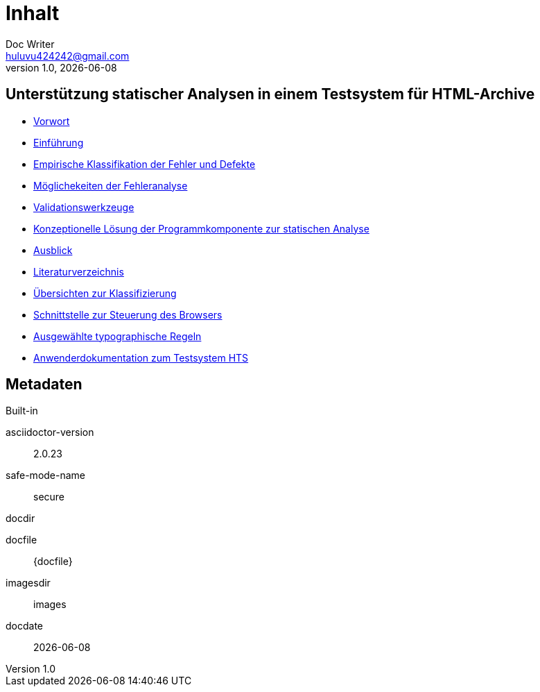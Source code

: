 = Inhalt
Doc Writer <huluvu424242@gmail.com>
v1.0, {docdate}
:example-caption!:
ifndef::imagesdir[:imagesdir: images]

:Author:    Thomas Schubert
:Email:     <huluvu424242@gmail.com>
:toc: left
:toc-title: Inhalt
:icons: font

## Unterstützung statischer Analysen in einem Testsystem für HTML-Archive

* xref:0motivation.adoc[Vorwort]
* xref:1einfuehrung.adoc[Einführung]
* xref:2klassifikation.adoc[Empirische Klassifikation der Fehler und Defekte]
* xref:3fehleranalyse.adoc[Möglichekeiten der Fehleranalyse]
* xref:4validationswerkzeuge.adoc[Validationswerkzeuge]
* xref:5konzept.adoc[Konzeptionelle Lösung der Programmkomponente zur statischen Analyse]
* xref:6ausblick.adoc[Ausblick]
* xref:7literatur.adoc[Literaturverzeichnis]
* xref:Aklassifizierung.adoc[Übersichten zur Klassifizierung]
* xref:Bbrowser-api.adoc[Schnittstelle zur Steuerung des Browsers]
* xref:Ctypographie-regeln.adoc[Ausgewählte typographische Regeln]
* xref:Dhts-doku.adoc[Anwenderdokumentation zum Testsystem HTS]

## Metadaten

.Built-in
asciidoctor-version:: {asciidoctor-version}
safe-mode-name:: {safe-mode-name}
docdir:: {docdir}
docfile:: {docfile}
imagesdir:: {imagesdir}
docdate:: {docdate}
